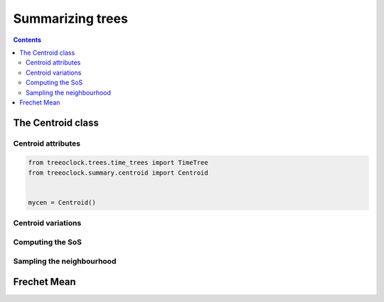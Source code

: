 
Summarizing trees
*****************

.. contents::

The Centroid class
==================


Centroid attributes
-------------------

.. code-block:: python

    from treeoclock.trees.time_trees import TimeTree
    from treeoclock.summary.centroid import Centroid


    mycen = Centroid()


Centroid variations
-------------------


Computing the SoS
-----------------


Sampling the neighbourhood
--------------------------


Frechet Mean
============







